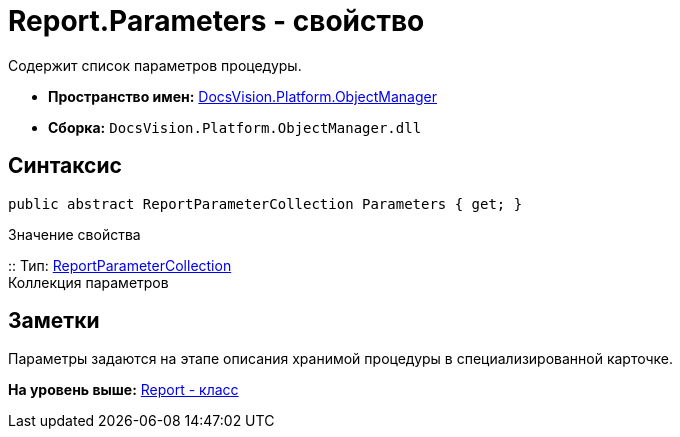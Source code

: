 = Report.Parameters - свойство

Содержит список параметров процедуры.

* [.keyword]*Пространство имен:* xref:api/DocsVision/Platform/ObjectManager/ObjectManager_NS.adoc[DocsVision.Platform.ObjectManager]
* [.keyword]*Сборка:* [.ph .filepath]`DocsVision.Platform.ObjectManager.dll`

== Синтаксис

[source,pre,codeblock,language-csharp]
----
public abstract ReportParameterCollection Parameters { get; }
----

Значение свойства

::
  Тип: xref:ReportParameterCollection_CL.adoc[ReportParameterCollection]
  +
  Коллекция параметров

== Заметки

Параметры задаются на этапе описания хранимой процедуры в специализированной карточке.

*На уровень выше:* xref:../../../../api/DocsVision/Platform/ObjectManager/Report_CL.adoc[Report - класс]
